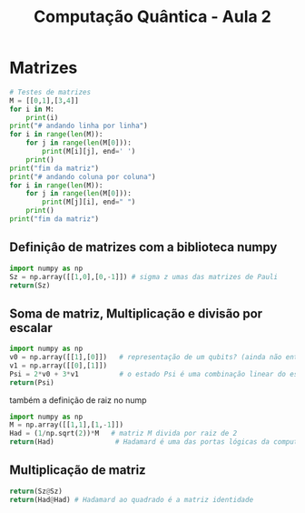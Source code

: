 #+title: Computação Quântica - Aula 2
* Matrizes
#+BEGIN_SRC python
    # Testes de matrizes
    M = [[0,1],[3,4]]
    for i in M:
        print(i)
    print("# andando linha por linha")
    for i in range(len(M)):
        for j in range(len(M[0])):
            print(M[i][j], end=' ')
        print()
    print("fim da matriz")
    print("# andando coluna por coluna")
    for i in range(len(M)):
        for j in range(len(M[0])):
            print(M[j][i], end=" ")
        print()
    print("fim da matriz")
#+END_SRC

#+RESULTS:
: None

** Definiçâo de matrizes com a biblioteca numpy
#+BEGIN_SRC python
    import numpy as np
    Sz = np.array([[1,0],[0,-1]]) # sigma z umas das matrizes de Pauli
    return(Sz)
#+END_SRC

#+RESULTS:
| 1 |  0 |
| 0 | -1 |


** Soma de matriz, Multiplicação e divisão por escalar

#+BEGIN_SRC python
import numpy as np
v0 = np.array([[1],[0]])   # representação de um qubits? (ainda não entendi direito essa parte)
v1 = np.array([[0],[1]])
Psi = 2*v0 + 3*v1          # o estado Psi é uma combinação linear do estados v0 e v1
return(Psi)
#+END_SRC

#+RESULTS:
| 2 |
| 3 |

também a definição de raiz no nump

#+BEGIN_SRC python
import numpy as np
M = np.array([[1,1],[1,-1]])
Had = (1/np.sqrt(2))*M   # matriz M divida por raiz de 2
return(Had)               # Hadamard é uma das portas lógicas da computação quântica (entender melhor)
#+END_SRC

#+RESULTS:
| 0.70710678 |  0.70710678 |
| 0.70710678 | -0.70710678 |

** Multiplicação de matriz
#+BEGIN_SRC python
return(Sz@Sz)
return(Had@Had) # Hadamard ao quadrado é a matriz identidade
#+END_SRC

#+RESULTS:
